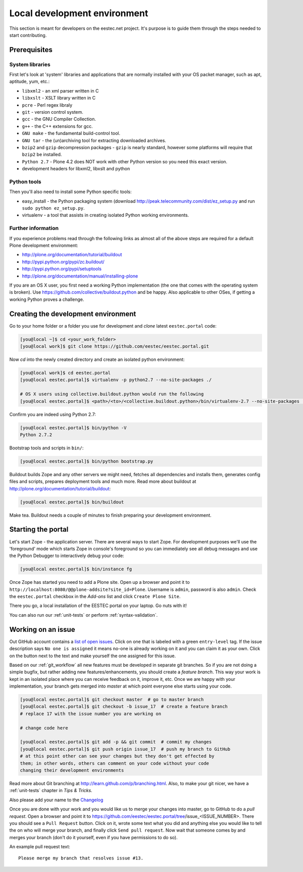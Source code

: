 =============================
Local development environment
=============================

This section is meant for developers on the eestec.net project. It's purpose is
to guide them through the steps needed to start contributing.

.. note ::: This HowTo is written for Linux and OS X users. If you're are
   running Windows I suggest using VMWare or a similar Virtualization product to
   install Ubuntu Linux on a virtual machine or installing Ubuntu Linux as a
   secondary OS on your machine. Alternatively, you can browse Plone's
   documentation on how to get Plone development environment up and running on
   Windows. Plone does run on Windows but it's not completely trivial to set it
   up.

Prerequisites
=============

System libraries
----------------

First let's look at 'system' libraries and applications that are normally
installed with your OS packet manager, such as apt, aptitude, yum, etc.:

* ``libxml2`` - an xml parser written in C
* ``libxslt`` - XSLT library written in C
* ``pcre`` - Perl regex libraly
* ``git`` - version control system.
* ``gcc`` - the GNU Compiler Collection.
* ``g++`` - the C++ extensions for gcc.
* ``GNU make`` - the fundamental build-control tool.
* ``GNU tar`` - the (un)archiving tool for extracting downloaded archives.
* ``bzip2`` and ``gzip`` decompression packages - ``gzip`` is nearly standard,
  however some platforms will require that ``bzip2`` be installed.
* ``Python 2.7`` - Plone 4.2 does NOT work with other Python version so you need
  this exact version.
* development headers for libxml2, libxslt and python

Python tools
------------

Then you'll also need to install some Python specific tools:

* easy_install - the Python packaging system (download
  http://peak.telecommunity.com/dist/ez_setup.py and run
  ``sudo python ez_setup.py``.
* virtualenv - a tool that assists in creating isolated Python working
  environments.


Further information
-------------------

If you experience problems read through the following links as almost all of the
above steps are required for a default Plone development environment:

* http://plone.org/documentation/tutorial/buildout
* http://pypi.python.org/pypi/zc.buildout/
* http://pypi.python.org/pypi/setuptools
* http://plone.org/documentation/manual/installing-plone

If you are an OS X user, you first need a working Python implementation (the one
that comes with the operating system is broken). Use
https://github.com/collective/buildout.python and be happy. Also applicable to
other OSes, if getting a working Python proves a challenge.


Creating the development environment
====================================

Go to your home folder or a folder you use for development and `clone` latest
``eestec.portal`` code:

.. sourcecode:: bash

    [you@local ~]$ cd <your_work_folder>
    [you@local work]$ git clone https://github.com/eestec/eestec.portal.git

Now `cd` into the newly created directory and create an isolated python
environment:

.. sourcecode:: bash

    [you@local work]$ cd eestec.portal
    [you@local eestec.portal]$ virtualenv -p python2.7 --no-site-packages ./

    # OS X users using collective.buildout.python would run the following
    [you@local eestec.portal]$ <path>/<to>/<collective.buildout.python>/bin/virtualenv-2.7 --no-site-packages ./

Confirm you are indeed using Python 2.7:

.. sourcecode:: bash

    [you@local eestec.portal]$ bin/python -V
    Python 2.7.2

Bootstrap tools and scripts in ``bin/``:

.. sourcecode:: bash

    [you@local eestec.portal]$ bin/python bootstrap.py

Buildout builds Zope and any other servers we might need, fetches all
dependencies and installs them, generates config files and scripts, prepares
deployment tools and much more. Read more about buildout at
http://plone.org/documentation/tutorial/buildout:

.. sourcecode:: bash

    [you@local eestec.portal]$ bin/buildout

Make tea. Buildout needs a couple of minutes to finish preparing your
development environment.


.. _starting-the-portal:

Starting the portal
===================

Let's start Zope - the application server. There are several ways to start Zope.
For development purposes we'll use the 'foreground' mode which starts Zope in
console's foreground so you can immediately see all debug messages and use the
Python Debugger to interactively debug your code:

.. sourcecode:: bash

    [you@local eestec.portal]$ bin/instance fg


Once Zope has started you need to add a Plone site. Open up a browser and
point it to ``http://localhost:8080/@@plone-addsite?site_id=Plone``. Username
is ``admin``, password is also ``admin``. Check the ``eestec.portal`` checkbox
in the `Add-ons` list and click ``Create Plone Site``.

There you go, a local installation of the EESTEC portal on your laptop. Go
nuts with it!

You can also run our :ref:`unit-tests` or perform :ref:`syntax-validation`.


.. _working-on-an-issue:

Working on an issue
===================

Out GitHub account contains a `list of open issues
<https://github.com/eestec/eestec.portal/issues>`_. Click on one that is labeled
with a green ``entry-level`` tag. If the issue description says ``No one is
assigned`` it means no-one is already working on it and you can claim it as your
own. Click on the button next to the text and make yourself the one assigned
for this issue.

Based on our :ref:`git_workflow` all new features must be developed in separate
git branches. So if you are not doing a simple bugfix, but rather adding new
features/enhancements, you should create a *feature branch*. This way your work
is kept in an isolated place where you can receive feedback on it, improve it,
etc. Once we are happy with your implementation, your branch gets merged into
*master* at which point everyone else starts using your code.

.. sourcecode:: bash

    [you@local eestec.portal]$ git checkout master  # go to master branch
    [you@local eestec.portal]$ git checkout -b issue_17  # create a feature branch
    # replace 17 with the issue number you are working on

    # change code here

    [you@local eestec.portal]$ git add -p && git commit  # commit my changes
    [you@local eestec.portal]$ git push origin issue_17  # push my branch to GitHub
    # at this point other can see your changes but they don't get effected by
    them; in other words, others can comment on your code without your code
    changing their development environments

Read more about Git branching at http://learn.github.com/p/branching.html. Also,
to make your git nicer, we have a :ref:`unit-tests` chapter in *Tips &
Tricks.*

Also please add your name to the
`Changelog <https://github.com/eestec/eestec.portal/blob/master/docs/HISTORY.rst>`_

Once you are done with your work and you would like us to merge your changes
into master, go to GitHub to do a *pull request*. Open a browser and point it to
https://github.com/eestec/eestec.portal/tree/issue_<ISSUE_NUMBER>. There you
should see a ``Pull Request`` button. Click on it, wrote some text what you
did and anything else you would like to tell the on who will merge your branch,
and finally click ``Send pull request``. Now wait that someone comes by and
merges your branch (don't do it yourself, even if you have permissions to do
so).

An example pull request text::

    Please merge my branch that resolves issue #13.

